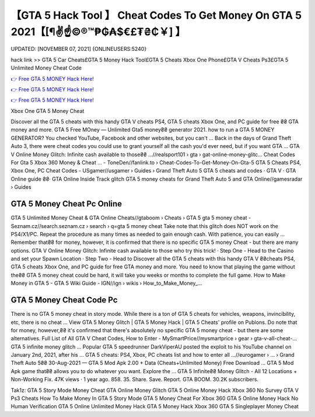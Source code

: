 【GTA 5 Hack Tool 】 Cheat Codes To Get Money On GTA 5 2021【[¶✌️☝️©®™₱₲₳$€£₮₴₵￥] 】
==============================================================================
UPDATED: [NOVEMBER 07, 2021] {ONLINEUSERS:5240}

hack link >> GTA 5 Car Cheats£GTA 5 Money Hack Tool£GTA 5 Cheats Xbox One Phone£GTA V Cheats Ps3£GTA 5 Unlimited Money Cheat Code

`👉 Free GTA 5 MONEY Hack Here! <https://redirekt.in/gta5>`_

`👉 Free GTA 5 MONEY Hack Here! <https://redirekt.in/gta5>`_

`👉 Free GTA 5 MONEY Hack Here! <https://redirekt.in/gta5>`_

Xbox One GTA 5 Money Cheat


Discover all the GTA 5 cheats with this handy GTA V cheats PS4, GTA 5 cheats Xbox One, and PC guide for free ₴₴ GTA money and more.
GTA 5 Free MOney — Unlimited Gta5 money₴₴ generator 2021. how to run a GTA 5 MONEY GENERATOR? You checked YouTube, Facebook and other websites, but you can't ...
Back in the days of Grand Theft Auto 3, there were cheat codes you could use to grant yourself all the cash you'd ever need, but if you want GTA ...
GTA V Online Money Glitch: Infinite cash available to those₴₴ ...//realsport101 › gta › gat-online-money-glitc...
Cheat Codes For Gta 5 Xbox 360 Money & Cheat ... - ToneDen//fanlink.to › Cheat-Codes-To-Get-Money-On-Gta-5
GTA 5 Cheats PS4, Xbox One, PC Cheat Codes - USgamer//usgamer › Guides › Grand Theft Auto 5
‎GTA 5 cheats and codes · ‎GTA V · ‎GTA Online guide ₴₴· ‎GTA Online Inside Track glitch
GTA 5 money cheats for Grand Theft Auto 5 and GTA Online//gamesradar › Guides

********************************
GTA 5 Money Cheat Pc Online
********************************

GTA 5 Unlimited Money Cheat & GTA Online Cheats//gtaboom › Cheats › GTA 5
gta 5 money cheat - Seznam.cz//search.seznam.cz › search › q=gta 5 money cheat
Take note that this glitch does NOT work on the PS4/X1/PC. Repeat the procedure as many times as needed to gain enough cash. With patience, you can easily ...
Remember that₴₴ for money, however, it is confirmed that there is no specific GTA 5 money Cheat - but there are many options.
GTA V Online Money Glitch: Infinite cash available to those who try this trick! · Step One - Head to the Casino and set your Spawn Location · Step Two - Head to 
Discover all the GTA 5 cheats with this handy GTA V ₴₴cheats PS4, GTA 5 cheats Xbox One, and PC guide for free GTA money and more.
You need to know that playing the game without the₴₴ GTA 5 money cheat could be hard, it will take you weeks or months to complete the full game.
How to Make Money in GTA 5 - GTA 5 Wiki Guide - IGN//ign › wikis › How_to_Make_Money_...

***********************************
GTA 5 Money Cheat Code Pc
***********************************

There is no GTA 5 money cheat in story mode. While there is a ton of GTA 5 cheats for vehicles, weapons, invincibility, etc, there is no cheat ...
View GTA 5 Money Glitch | GTA 5 Money Hack | GTA 5 Cheats' profile on Publons.
Do note that for money, however,₴₴ it's confirmed that there's absolutely no specific GTA 5 money cheat - but there are some alternatives.
Full List of All GTA V Cheat Codes, How to Enter - MySmartPrice//mysmartprice › gear › gta-v-all-cheat-...
GTA 5 infinite money glitch ... Popular GTA 5 speedrunner DarkViperAU posted the exploit to his YouTube channel on January 2nd, 2021, after his ...
GTA 5 cheats: PS4, Xbox, PC cheats list and how to enter all ...//eurogamer › ... › Grand Theft Auto 5₴₴
30-Aug-2021 — GTA 5 Mod Apk 2.00 + Data (Cheats+Unlimited Money) Free Download ... GTA 5 Mod Apk game that₴₴ allows you to do whatever you want. Explore the ...
GTA 5 Infinite₴₴ Money Glitch - All 12 Locations + Non-Working Fix. 47K views · 1 year ago. 858. 35. Share. Save. Report. GTA BOOM. 30.2K subscribers.


Tak1z:
GTA 5 Story Mode Money Cheat
GTA Online Money Glitch
GTA 5 Online Money Hack Xbox 360 No Survey
GTA V Ps3 Cheats
How To Make Money In GTA 5 Story Mode
GTA 5 Money Cheat For Xbox 360
GTA 5 Online Money Hack No Human Verification
GTA 5 Online Unlimited Money Hack
GTA 5 Money Hack Xbox 360
GTA 5 Singleplayer Money Cheat
